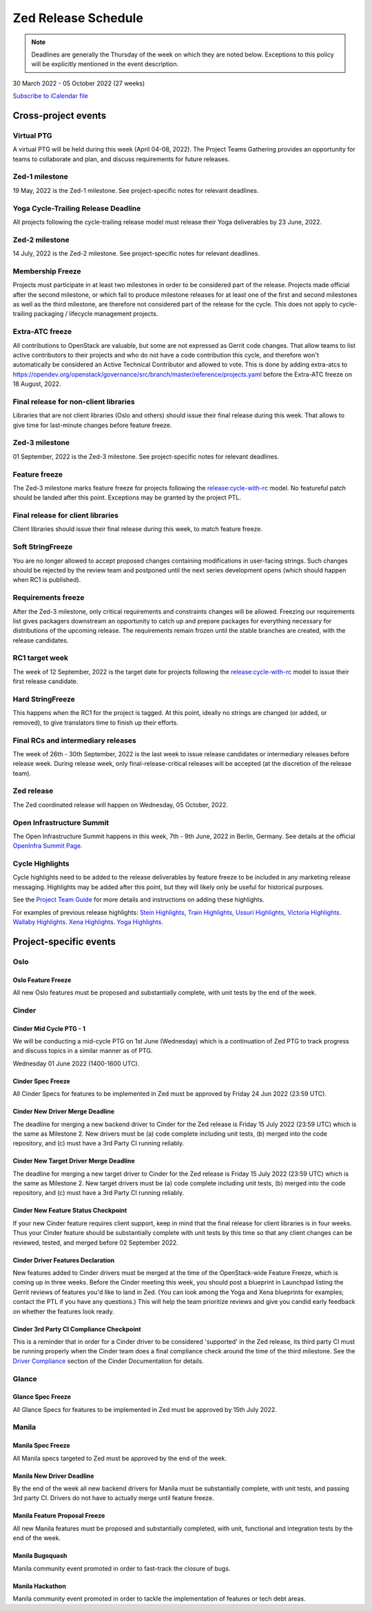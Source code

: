====================
Zed Release Schedule
====================

.. note::

   Deadlines are generally the Thursday of the week on which they are noted
   below. Exceptions to this policy will be explicitly mentioned in the event
   description.

30 March 2022 - 05 October 2022 (27 weeks)

.. datatemplate::
   :source: schedule.yaml
   :template: schedule_table.tmpl

.. ics::
   :source: schedule.yaml
   :name: Zed

`Subscribe to iCalendar file <schedule.ics>`_

Cross-project events
====================

.. _z-ptg:

Virtual PTG
-----------

.. This needs to be added to the schedule once we know when the event will be

A virtual PTG will be held during this week (April 04-08, 2022). The Project
Teams Gathering provides an opportunity for teams to collaborate
and plan, and discuss requirements for future releases.

.. _z-1:

Zed-1 milestone
---------------

19 May, 2022 is the Zed-1 milestone. See project-specific notes for
relevant deadlines.

.. _z-cycle-trail:

Yoga Cycle-Trailing Release Deadline
------------------------------------

All projects following the cycle-trailing release model must release
their Yoga deliverables by 23 June, 2022.

.. _z-2:

Zed-2 milestone
---------------

14 July, 2022 is the Zed-2 milestone. See project-specific notes for
relevant deadlines.

.. _z-mf:

Membership Freeze
-----------------

Projects must participate in at least two milestones in order to be considered
part of the release. Projects made official after the second milestone, or
which fail to produce milestone releases for at least one of the first and
second milestones as well as the third milestone, are therefore not considered
part of the release for the cycle. This does not apply to cycle-trailing
packaging / lifecycle management projects.

.. _z-extra-atc-freeze:

Extra-ATC freeze
----------------

All contributions to OpenStack are valuable, but some are not expressed as
Gerrit code changes. That allow teams to list active contributors to their
projects and who do not have a code contribution this cycle, and therefore won't
automatically be considered an Active Technical Contributor and allowed
to vote. This is done by adding extra-atcs to
https://opendev.org/openstack/governance/src/branch/master/reference/projects.yaml
before the Extra-ATC freeze on 18 August, 2022.

.. _z-final-lib:

Final release for non-client libraries
--------------------------------------

Libraries that are not client libraries (Oslo and others) should issue their
final release during this week. That allows to give time for last-minute
changes before feature freeze.

.. _z-3:

Zed-3 milestone
---------------

01 September, 2022 is the Zed-3 milestone. See project-specific notes for
relevant deadlines.

.. _z-ff:

Feature freeze
--------------

The Zed-3 milestone marks feature freeze for projects following the
`release:cycle-with-rc`_ model. No featureful patch should be landed
after this point. Exceptions may be granted by the project PTL.

.. _release:cycle-with-rc: https://releases.openstack.org/reference/release_models.html#cycle-with-rc

.. _z-final-clientlib:

Final release for client libraries
----------------------------------

Client libraries should issue their final release during this week, to match
feature freeze.

.. _z-soft-sf:

Soft StringFreeze
-----------------

You are no longer allowed to accept proposed changes containing modifications
in user-facing strings. Such changes should be rejected by the review team and
postponed until the next series development opens (which should happen when RC1
is published).

.. _z-rf:

Requirements freeze
-------------------

After the Zed-3 milestone, only critical requirements and constraints
changes will be allowed. Freezing our requirements list gives packagers
downstream an opportunity to catch up and prepare packages for everything
necessary for distributions of the upcoming release. The requirements remain
frozen until the stable branches are created, with the release candidates.

.. _z-rc1:

RC1 target week
---------------

The week of 12 September, 2022 is the target date for projects following the
`release:cycle-with-rc`_ model to issue their first release candidate.

.. _z-hard-sf:

Hard StringFreeze
-----------------

This happens when the RC1 for the project is tagged. At this point, ideally
no strings are changed (or added, or removed), to give translators time to
finish up their efforts.

.. _z-finalrc:

Final RCs and intermediary releases
-----------------------------------

The week of 26th - 30th September, 2022 is the last week to issue release
candidates or intermediary releases before release week. During release week,
only final-release-critical releases will be accepted (at the discretion of
the release team).

.. _z-final:

Zed release
-----------

The Zed coordinated release will happen on Wednesday, 05 October, 2022.

.. _z-summit:

Open Infrastructure Summit
--------------------------

The Open Infrastructure Summit happens in this week, 7th - 9th June, 2022
in Berlin, Germany. See details at the official `OpenInfra Summit Page`_.

.. _OpenInfra Summit Page: https://openinfra.dev/summit/

.. _z-cycle-highlights:

Cycle Highlights
----------------

Cycle highlights need to be added to the release deliverables by feature
freeze to be included in any marketing release messaging.
Highlights may be added after this point, but they will likely only be
useful for historical purposes.

See the `Project Team Guide`_ for more details and instructions on adding
these highlights.

For examples of previous release highlights:
`Stein Highlights <https://releases.openstack.org/stein/highlights.html>`_,
`Train Highlights <https://releases.openstack.org/train/highlights.html>`_,
`Ussuri Highlights <https://releases.openstack.org/ussuri/highlights.html>`_,
`Victoria Highlights <https://releases.openstack.org/victoria/highlights.html>`_.
`Wallaby Highlights <https://releases.openstack.org/wallaby/highlights.html>`_.
`Xena Highlights <https://releases.openstack.org/xena/highlights.html>`_.
`Yoga Highlights <https://releases.openstack.org/yoga/highlights.html>`_.

.. _Project Team Guide: https://docs.openstack.org/project-team-guide/release-management.html#cycle-highlights

Project-specific events
=======================

Oslo
----

.. _z-oslo-feature-freeze:

Oslo Feature Freeze
^^^^^^^^^^^^^^^^^^^

All new Oslo features must be proposed and substantially complete, with unit
tests by the end of the week.

Cinder
------

.. _z-cinder-mid-cycle-ptg-1:

Cinder Mid Cycle PTG - 1
^^^^^^^^^^^^^^^^^^^^^^^^

We will be conducting a mid-cycle PTG on 1st June (Wednesday) which is a
continuation of Zed PTG to track progress and discuss topics in a similar
manner as of PTG.

Wednesday 01 June 2022 (1400-1600 UTC).

.. _z-cinder-spec-freeze:

Cinder Spec Freeze
^^^^^^^^^^^^^^^^^^

All Cinder Specs for features to be implemented in Zed must be approved by
Friday 24 Jun 2022 (23:59 UTC).

.. _z-cinder-driver-deadline:

Cinder New Driver Merge Deadline
^^^^^^^^^^^^^^^^^^^^^^^^^^^^^^^^

The deadline for merging a new backend driver to Cinder for the Zed
release is Friday 15 July 2022 (23:59 UTC) which is the same as Milestone 2.
New drivers must be (a) code complete including unit tests, (b) merged into
the code repository, and (c) must have a 3rd Party CI running reliably.

.. _z-cinder-target-driver-deadline:

Cinder New Target Driver Merge Deadline
^^^^^^^^^^^^^^^^^^^^^^^^^^^^^^^^^^^^^^^

The deadline for merging a new target driver to Cinder for the Zed release
is Friday 15 July 2022 (23:59 UTC) which is the same as Milestone 2.
New target drivers must be (a) code complete including unit tests,
(b) merged into the code repository, and (c) must have a 3rd Party CI running
reliably.

.. _z-cinder-feature-checkpoint:

Cinder New Feature Status Checkpoint
^^^^^^^^^^^^^^^^^^^^^^^^^^^^^^^^^^^^

If your new Cinder feature requires client support, keep in mind that the final
release for client libraries is in four weeks.  Thus your Cinder feature
should be substantially complete with unit tests by this time so that any
client changes can be reviewed, tested, and merged before 02 September 2022.

.. _z-cinder-driver-features-declaration:

Cinder Driver Features Declaration
^^^^^^^^^^^^^^^^^^^^^^^^^^^^^^^^^^

New features added to Cinder drivers must be merged at the time of the
OpenStack-wide Feature Freeze, which is coming up in three weeks.  Before
the Cinder meeting this week, you should post a blueprint in Launchpad listing
the Gerrit reviews of features you'd like to land in Zed.  (You can look
among the Yoga and Xena blueprints for examples; contact the PTL if you
have any questions.)  This will help the team prioritize reviews and give you
candid early feedback on whether the features look ready.

.. _z-cinder-ci-checkpoint:

Cinder 3rd Party CI Compliance Checkpoint
^^^^^^^^^^^^^^^^^^^^^^^^^^^^^^^^^^^^^^^^^

This is a reminder that in order for a Cinder driver to be considered
'supported' in the Zed release, its third party CI must be running
properly when the Cinder team does a final compliance check around the
time of the third milestone.  See the `Driver Compliance
<https://docs.openstack.org/cinder/latest/drivers-all-about.html#driver-compliance>`_
section of the Cinder Documentation for details.

Glance
------

.. _z-glance-spec-freeze:

Glance Spec Freeze
^^^^^^^^^^^^^^^^^^

All Glance Specs for features to be implemented in Zed must be approved by 15th July 2022.

Manila
------

.. _z-manila-spec-freeze:

Manila Spec Freeze
^^^^^^^^^^^^^^^^^^

All Manila specs targeted to Zed must be approved by the end of the week.

.. _z-manila-new-driver-deadline:

Manila New Driver Deadline
^^^^^^^^^^^^^^^^^^^^^^^^^^

By the end of the week all new backend drivers for Manila must be substantially
complete, with unit tests, and passing 3rd party CI. Drivers do not have to
actually merge until feature freeze.

.. _z-manila-fpfreeze:

Manila Feature Proposal Freeze
^^^^^^^^^^^^^^^^^^^^^^^^^^^^^^

All new Manila features must be proposed and substantially completed, with
unit, functional and integration tests by the end of the week.

.. _z-manila-bugsquash:

Manila Bugsquash
^^^^^^^^^^^^^^^^

Manila community event promoted in order to fast-track the closure of bugs.

.. _z-manila-hackathon:

Manila Hackathon
^^^^^^^^^^^^^^^^
Manila community event promoted in order to tackle the implementation of
features or tech debt areas.